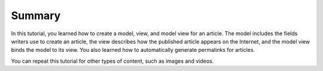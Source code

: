 Summary
~~~~~~~

In this tutorial, you learned how to create a model, view, and model view for an article. The model includes the fields writers use to create an article, the view describes how the published article appears on the Internet, and the model view binds the model to its view. You also learned how to automatically generate permalinks for articles.

You can repeat this tutorial for other types of content, such as images and videos.

